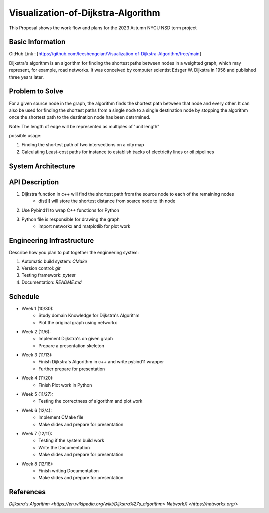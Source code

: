 =================
Visualization-of-Dijkstra-Algorithm
=================

This Proposal shows the work flow and plans for the 2023 Autumn NYCU NSD term project


Basic Information
=================

GitHub Link : [https://github.com/leeshengcian/Visualization-of-Dijkstra-Algorithm/tree/main]

Dijkstra's algorithm is an algorithm for finding the shortest paths between 
nodes in a weighted graph, which may represent, for example, road networks. 
It was conceived by computer scientist Edsger W. Dijkstra in 1956 and published three years later.

Problem to Solve
================

For a given source node in the graph, the algorithm finds the shortest path between 
that node and every other. It can also be used for finding the shortest paths from 
a single node to a single destination node by stopping the algorithm 
once the shortest path to the destination node has been determined.

Note: The length of edge will be represented as multiples of "unit length"

possible usage:

1. Finding the shortest path of two intersections on a city map
2. Calculating Least-cost paths for instance to establish tracks of electricity lines or oil pipelines

.. image:: https://github.com/leeshengcian/Visualization-of-Dijkstra-Algorithm/blob/main/image/DijkstraDemo.gif


System Architecture
===================

.. image:: https://github.com/leeshengcian/Visualization-of-Dijkstra-Algorithm/blob/main/image/term_project_work_flow.png

API Description
===============

1. Dijkstra function in c++ will find the shortest path from the source node to each of the remaining nodes
    - dist[i] will store the shortest distance from source node to ith node
2. Use Pybind11 to wrap C++ functions for Python
3. Python file is responsible for drawing the graph
    - import networkx and matplotlib for plot work

Engineering Infrastructure
==========================

Describe how you plan to put together the engineering system:

1. Automatic build system: `CMake`
2. Version control: `git`
3. Testing framework: `pytest`
4. Documentation: `README.md`

Schedule
========

* Week 1 (10/30):
    - Study domain Knowledge for Dijkstra's Algorithm
    - Plot the original graph using networkx
* Week 2 (11/6):
    - Implement Dijkstra's on given graph
    - Prepare a presentation skeleton
* Week 3 (11/13):
    - Finish Dijkstra's Algorithm in c++ and write pybind11 wrapper
    - Further prepare for presentation
* Week 4 (11/20):
    - Finish Plot work in Python
* Week 5 (11/27):
    - Testing the correctness of algorithm and plot work
* Week 6 (12/4):
    - Implement CMake file
    - Make slides and prepare for presentation
* Week 7 (12/11):
    - Testing if the system build work
    - Write the Documentation
    - Make slides and prepare for presentation
* Week 8 (12/18):
    - Finish writing Documentation
    - Make slides and prepare for presentation

References
==========

`Dijkstra's Algorithm <https://en.wikipedia.org/wiki/Dijkstra%27s_algorithm>`
`NetworkX <https://networkx.org/>`
